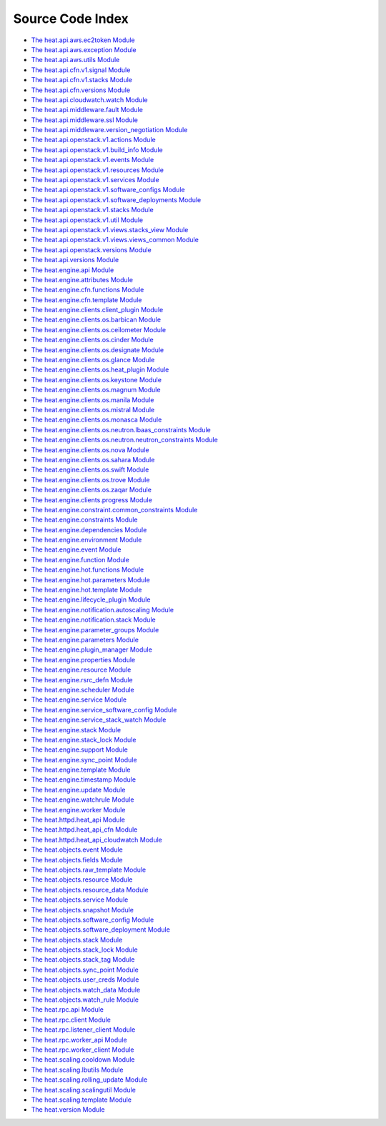 
Source Code Index
=================

* `The heat.api.aws.ec2token Module <heat.api.aws.ec2token.rst>`_
* `The heat.api.aws.exception Module <heat.api.aws.exception.rst>`_
* `The heat.api.aws.utils Module <heat.api.aws.utils.rst>`_
* `The heat.api.cfn.v1.signal Module <heat.api.cfn.v1.signal.rst>`_
* `The heat.api.cfn.v1.stacks Module <heat.api.cfn.v1.stacks.rst>`_
* `The heat.api.cfn.versions Module <heat.api.cfn.versions.rst>`_
* `The heat.api.cloudwatch.watch Module
  <heat.api.cloudwatch.watch.rst>`_
* `The heat.api.middleware.fault Module
  <heat.api.middleware.fault.rst>`_
* `The heat.api.middleware.ssl Module <heat.api.middleware.ssl.rst>`_
* `The heat.api.middleware.version_negotiation Module
  <heat.api.middleware.version_negotiation.rst>`_
* `The heat.api.openstack.v1.actions Module
  <heat.api.openstack.v1.actions.rst>`_
* `The heat.api.openstack.v1.build_info Module
  <heat.api.openstack.v1.build_info.rst>`_
* `The heat.api.openstack.v1.events Module
  <heat.api.openstack.v1.events.rst>`_
* `The heat.api.openstack.v1.resources Module
  <heat.api.openstack.v1.resources.rst>`_
* `The heat.api.openstack.v1.services Module
  <heat.api.openstack.v1.services.rst>`_
* `The heat.api.openstack.v1.software_configs Module
  <heat.api.openstack.v1.software_configs.rst>`_
* `The heat.api.openstack.v1.software_deployments Module
  <heat.api.openstack.v1.software_deployments.rst>`_
* `The heat.api.openstack.v1.stacks Module
  <heat.api.openstack.v1.stacks.rst>`_
* `The heat.api.openstack.v1.util Module
  <heat.api.openstack.v1.util.rst>`_
* `The heat.api.openstack.v1.views.stacks_view Module
  <heat.api.openstack.v1.views.stacks_view.rst>`_
* `The heat.api.openstack.v1.views.views_common Module
  <heat.api.openstack.v1.views.views_common.rst>`_
* `The heat.api.openstack.versions Module
  <heat.api.openstack.versions.rst>`_
* `The heat.api.versions Module <heat.api.versions.rst>`_
* `The heat.engine.api Module <heat.engine.api.rst>`_
* `The heat.engine.attributes Module <heat.engine.attributes.rst>`_
* `The heat.engine.cfn.functions Module
  <heat.engine.cfn.functions.rst>`_
* `The heat.engine.cfn.template Module
  <heat.engine.cfn.template.rst>`_
* `The heat.engine.clients.client_plugin Module
  <heat.engine.clients.client_plugin.rst>`_
* `The heat.engine.clients.os.barbican Module
  <heat.engine.clients.os.barbican.rst>`_
* `The heat.engine.clients.os.ceilometer Module
  <heat.engine.clients.os.ceilometer.rst>`_
* `The heat.engine.clients.os.cinder Module
  <heat.engine.clients.os.cinder.rst>`_
* `The heat.engine.clients.os.designate Module
  <heat.engine.clients.os.designate.rst>`_
* `The heat.engine.clients.os.glance Module
  <heat.engine.clients.os.glance.rst>`_
* `The heat.engine.clients.os.heat_plugin Module
  <heat.engine.clients.os.heat_plugin.rst>`_
* `The heat.engine.clients.os.keystone Module
  <heat.engine.clients.os.keystone.rst>`_
* `The heat.engine.clients.os.magnum Module
  <heat.engine.clients.os.magnum.rst>`_
* `The heat.engine.clients.os.manila Module
  <heat.engine.clients.os.manila.rst>`_
* `The heat.engine.clients.os.mistral Module
  <heat.engine.clients.os.mistral.rst>`_
* `The heat.engine.clients.os.monasca Module
  <heat.engine.clients.os.monasca.rst>`_
* `The heat.engine.clients.os.neutron.lbaas_constraints Module
  <heat.engine.clients.os.neutron.lbaas_constraints.rst>`_
* `The heat.engine.clients.os.neutron.neutron_constraints Module
  <heat.engine.clients.os.neutron.neutron_constraints.rst>`_
* `The heat.engine.clients.os.nova Module
  <heat.engine.clients.os.nova.rst>`_
* `The heat.engine.clients.os.sahara Module
  <heat.engine.clients.os.sahara.rst>`_
* `The heat.engine.clients.os.swift Module
  <heat.engine.clients.os.swift.rst>`_
* `The heat.engine.clients.os.trove Module
  <heat.engine.clients.os.trove.rst>`_
* `The heat.engine.clients.os.zaqar Module
  <heat.engine.clients.os.zaqar.rst>`_
* `The heat.engine.clients.progress Module
  <heat.engine.clients.progress.rst>`_
* `The heat.engine.constraint.common_constraints Module
  <heat.engine.constraint.common_constraints.rst>`_
* `The heat.engine.constraints Module <heat.engine.constraints.rst>`_
* `The heat.engine.dependencies Module
  <heat.engine.dependencies.rst>`_
* `The heat.engine.environment Module <heat.engine.environment.rst>`_
* `The heat.engine.event Module <heat.engine.event.rst>`_
* `The heat.engine.function Module <heat.engine.function.rst>`_
* `The heat.engine.hot.functions Module
  <heat.engine.hot.functions.rst>`_
* `The heat.engine.hot.parameters Module
  <heat.engine.hot.parameters.rst>`_
* `The heat.engine.hot.template Module
  <heat.engine.hot.template.rst>`_
* `The heat.engine.lifecycle_plugin Module
  <heat.engine.lifecycle_plugin.rst>`_
* `The heat.engine.notification.autoscaling Module
  <heat.engine.notification.autoscaling.rst>`_
* `The heat.engine.notification.stack Module
  <heat.engine.notification.stack.rst>`_
* `The heat.engine.parameter_groups Module
  <heat.engine.parameter_groups.rst>`_
* `The heat.engine.parameters Module <heat.engine.parameters.rst>`_
* `The heat.engine.plugin_manager Module
  <heat.engine.plugin_manager.rst>`_
* `The heat.engine.properties Module <heat.engine.properties.rst>`_
* `The heat.engine.resource Module <heat.engine.resource.rst>`_
* `The heat.engine.rsrc_defn Module <heat.engine.rsrc_defn.rst>`_
* `The heat.engine.scheduler Module <heat.engine.scheduler.rst>`_
* `The heat.engine.service Module <heat.engine.service.rst>`_
* `The heat.engine.service_software_config Module
  <heat.engine.service_software_config.rst>`_
* `The heat.engine.service_stack_watch Module
  <heat.engine.service_stack_watch.rst>`_
* `The heat.engine.stack Module <heat.engine.stack.rst>`_
* `The heat.engine.stack_lock Module <heat.engine.stack_lock.rst>`_
* `The heat.engine.support Module <heat.engine.support.rst>`_
* `The heat.engine.sync_point Module <heat.engine.sync_point.rst>`_
* `The heat.engine.template Module <heat.engine.template.rst>`_
* `The heat.engine.timestamp Module <heat.engine.timestamp.rst>`_
* `The heat.engine.update Module <heat.engine.update.rst>`_
* `The heat.engine.watchrule Module <heat.engine.watchrule.rst>`_
* `The heat.engine.worker Module <heat.engine.worker.rst>`_
* `The heat.httpd.heat_api Module <heat.httpd.heat_api.rst>`_
* `The heat.httpd.heat_api_cfn Module <heat.httpd.heat_api_cfn.rst>`_
* `The heat.httpd.heat_api_cloudwatch Module
  <heat.httpd.heat_api_cloudwatch.rst>`_
* `The heat.objects.event Module <heat.objects.event.rst>`_
* `The heat.objects.fields Module <heat.objects.fields.rst>`_
* `The heat.objects.raw_template Module
  <heat.objects.raw_template.rst>`_
* `The heat.objects.resource Module <heat.objects.resource.rst>`_
* `The heat.objects.resource_data Module
  <heat.objects.resource_data.rst>`_
* `The heat.objects.service Module <heat.objects.service.rst>`_
* `The heat.objects.snapshot Module <heat.objects.snapshot.rst>`_
* `The heat.objects.software_config Module
  <heat.objects.software_config.rst>`_
* `The heat.objects.software_deployment Module
  <heat.objects.software_deployment.rst>`_
* `The heat.objects.stack Module <heat.objects.stack.rst>`_
* `The heat.objects.stack_lock Module <heat.objects.stack_lock.rst>`_
* `The heat.objects.stack_tag Module <heat.objects.stack_tag.rst>`_
* `The heat.objects.sync_point Module <heat.objects.sync_point.rst>`_
* `The heat.objects.user_creds Module <heat.objects.user_creds.rst>`_
* `The heat.objects.watch_data Module <heat.objects.watch_data.rst>`_
* `The heat.objects.watch_rule Module <heat.objects.watch_rule.rst>`_
* `The heat.rpc.api Module <heat.rpc.api.rst>`_
* `The heat.rpc.client Module <heat.rpc.client.rst>`_
* `The heat.rpc.listener_client Module
  <heat.rpc.listener_client.rst>`_
* `The heat.rpc.worker_api Module <heat.rpc.worker_api.rst>`_
* `The heat.rpc.worker_client Module <heat.rpc.worker_client.rst>`_
* `The heat.scaling.cooldown Module <heat.scaling.cooldown.rst>`_
* `The heat.scaling.lbutils Module <heat.scaling.lbutils.rst>`_
* `The heat.scaling.rolling_update Module
  <heat.scaling.rolling_update.rst>`_
* `The heat.scaling.scalingutil Module
  <heat.scaling.scalingutil.rst>`_
* `The heat.scaling.template Module <heat.scaling.template.rst>`_
* `The heat.version Module <heat.version.rst>`_